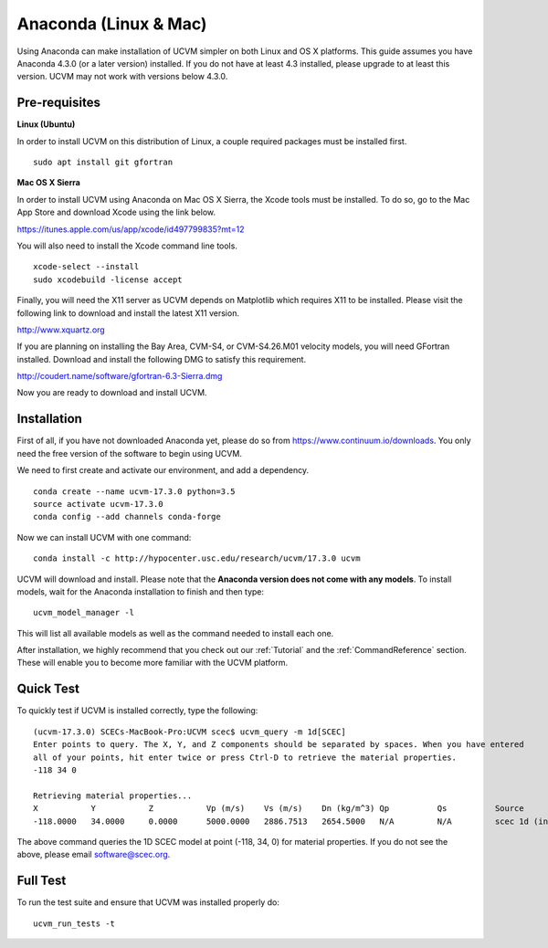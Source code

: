 .. _Anaconda:

Anaconda (Linux & Mac)
======================

Using Anaconda can make installation of UCVM simpler on both Linux and OS X platforms. This guide assumes you have
Anaconda 4.3.0 (or a later version) installed. If you do not have at least 4.3 installed, please upgrade to at least
this version. UCVM may not work with versions below 4.3.0.

Pre-requisites
~~~~~~~~~~~~~~

**Linux (Ubuntu)**

In order to install UCVM on this distribution of Linux, a couple required packages must be installed first.
::

    sudo apt install git gfortran

**Mac OS X Sierra**

In order to install UCVM using Anaconda on Mac OS X Sierra, the Xcode tools must be installed. To do so, go to the Mac
App Store and download Xcode using the link below.

https://itunes.apple.com/us/app/xcode/id497799835?mt=12

You will also need to install the Xcode command line tools.
::

    xcode-select --install
    sudo xcodebuild -license accept

Finally, you will need the X11 server as UCVM depends on Matplotlib which requires X11 to be installed. Please visit the
following link to download and install the latest X11 version.

http://www.xquartz.org

If you are planning on installing the Bay Area, CVM-S4, or CVM-S4.26.M01 velocity models, you will need
GFortran installed. Download and install the following DMG to satisfy this requirement.

http://coudert.name/software/gfortran-6.3-Sierra.dmg

Now you are ready to download and install UCVM.

Installation
~~~~~~~~~~~~

First of all, if you have not downloaded Anaconda yet, please do so from https://www.continuum.io/downloads. You only
need the free version of the software to begin using UCVM.

We need to first create and activate our environment, and add a dependency.
::

    conda create --name ucvm-17.3.0 python=3.5
    source activate ucvm-17.3.0
    conda config --add channels conda-forge

Now we can install UCVM with one command:
::

    conda install -c http://hypocenter.usc.edu/research/ucvm/17.3.0 ucvm

UCVM will download and install. Please note that the **Anaconda version does not come with any models**. To install
models, wait for the Anaconda installation to finish and then type:
::

    ucvm_model_manager -l

This will list all available models as well as the command needed to install each one.

After installation, we highly recommend that you check out our :ref:`Tutorial` and
the :ref:`CommandReference` section. These will enable you to become more familiar with the UCVM platform.

Quick Test
~~~~~~~~~~

To quickly test if UCVM is installed correctly, type the following:
::

    (ucvm-17.3.0) SCECs-MacBook-Pro:UCVM scec$ ucvm_query -m 1d[SCEC]
    Enter points to query. The X, Y, and Z components should be separated by spaces. When you have entered
    all of your points, hit enter twice or press Ctrl-D to retrieve the material properties.
    -118 34 0

    Retrieving material properties...
    X           Y           Z           Vp (m/s)    Vs (m/s)    Dn (kg/m^3) Qp          Qs          Source              Elev. (m)   Source      Vs30 (m/s)  Source
    -118.0000   34.0000     0.0000      5000.0000   2886.7513   2654.5000   N/A         N/A         scec 1d (interpolat 287.9969    usgs-noaa   2886.7513   vs30-calc

The above command queries the 1D SCEC model at point (-118, 34, 0) for material properties. If you do not see the above,
please email software@scec.org.

Full Test
~~~~~~~~~

To run the test suite and ensure that UCVM was installed properly do:
::

    ucvm_run_tests -t

